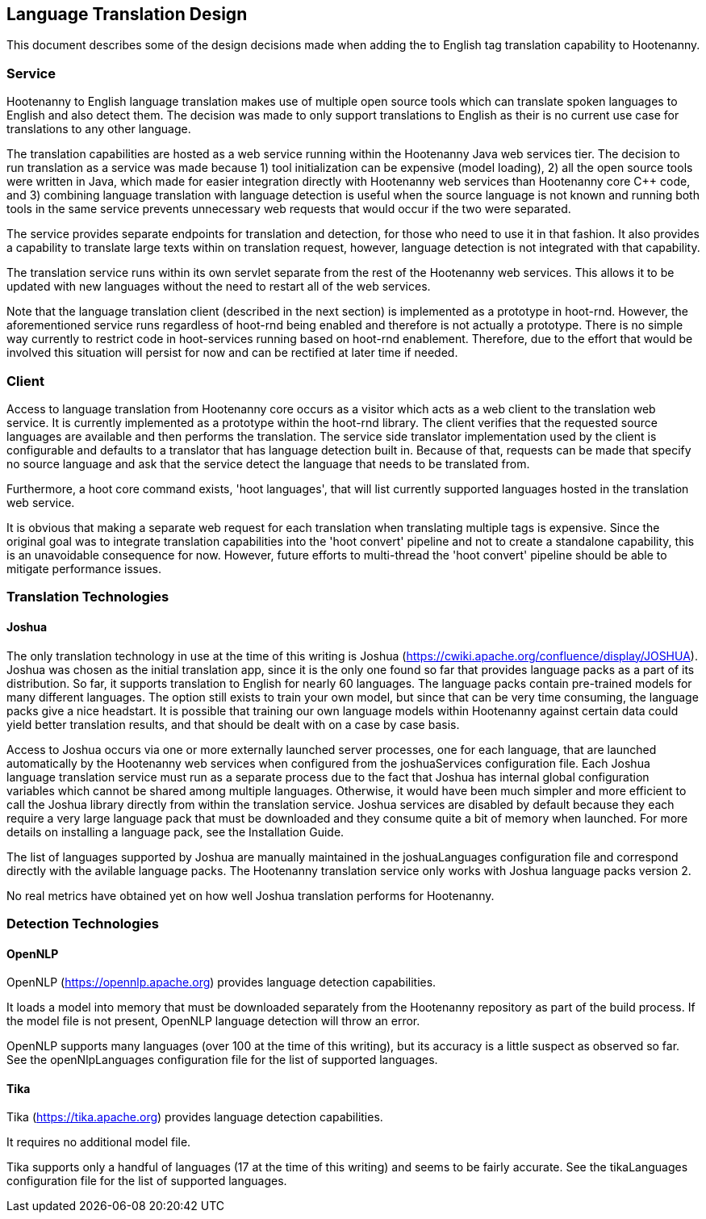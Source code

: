 
== Language Translation Design

This document describes some of the design decisions made when adding the to English tag translation capability to Hootenanny.

=== Service

Hootenanny to English language translation makes use of multiple open source tools which can translate spoken languages to English and 
also detect them.  The decision was made to only support translations to English as their is no current use case for translations to any
other language.  

The translation capabilities are hosted as a web service running within the Hootenanny Java web services tier.  The decision to run 
translation as a service was made because 1) tool initialization can be expensive (model loading), 2) all the open source tools were 
written in Java, which made for easier integration directly with Hootenanny web services than Hootenanny core C++ code, and 3) combining 
language translation with language detection is useful when the source language is not known and running both tools in the same service 
prevents unnecessary web requests that would occur if the two were separated.

The service provides separate endpoints for translation and detection, for those who need to use it in that fashion.  It also provides a
capability to translate large texts within on translation request, however, language detection is not integrated with that capability.

The translation service runs within its own servlet separate from the rest of the Hootenanny web services.  This allows it to be updated
with new languages without the need to restart all of the web services.

Note that the language translation client (described in the next section) is implemented as a prototype in hoot-rnd.  However, the
aforementioned service runs regardless of hoot-rnd being enabled and therefore is not actually a prototype.  There is no simple way 
currently to restrict code in hoot-services running based on hoot-rnd enablement.  Therefore, due to the effort that would be involved
this situation will persist for now and can be rectified at later time if needed.

=== Client

Access to language translation from Hootenanny core occurs as a visitor which acts as a web client to the translation web service.  It 
is currently implemented as a prototype within the hoot-rnd library.  The client verifies that the requested source languages are 
available and then performs the translation.  The service side translator implementation used by the client is configurable and defaults 
to a translator that has language detection built in.  Because of that, requests can be made that specify no source language and ask 
that the service detect the language that needs to be translated from.

Furthermore, a hoot core command exists, 'hoot languages', that will list currently supported languages hosted in the translation web service.

It is obvious that making a separate web request for each translation when translating multiple tags is expensive.  Since the original goal
was to integrate translation capabilities into the 'hoot convert' pipeline and not to create a standalone capability, this is an unavoidable
consequence for now.  However, future efforts to multi-thread the 'hoot convert' pipeline should be able to mitigate performance issues.

=== Translation Technologies

==== Joshua

The only translation technology in use at the time of this writing is Joshua (https://cwiki.apache.org/confluence/display/JOSHUA).  Joshua
was chosen as the initial translation app, since it is the only one found so far that provides language packs as a part of its distribution.
So far, it supports translation to English for nearly 60 languages.  The language packs contain pre-trained models for many different 
languages.  The option still exists to train your own model, but since that can be very time consuming, the language packs give a nice 
headstart.  It is possible that training our own language models within Hootenanny against certain data could yield better translation 
results, and that should be dealt with on a case by case basis.
 
Access to Joshua occurs via one or more externally launched server processes, one for each language, that are launched automatically by
the Hootenanny web services when configured from the joshuaServices configuration file.  Each Joshua language translation service must 
run as a separate process due to the fact that Joshua has internal global configuration variables which cannot be shared among multiple 
languages.  Otherwise, it would have been much simpler and more efficient to call the Joshua library directly from within the 
translation service.  Joshua services are disabled by default because they each require a very large language pack that must be 
downloaded and they consume quite a bit of memory when launched.  For more details on installing a language pack, see the Installation Guide.

The list of languages supported by Joshua are manually maintained in the joshuaLanguages configuration file and correspond directly with 
the avilable language packs.  The Hootenanny translation service only works with Joshua language packs version 2.

No real metrics have obtained yet on how well Joshua translation performs for Hootenanny.

=== Detection Technologies

==== OpenNLP

OpenNLP (https://opennlp.apache.org) provides language detection capabilities.  

It loads a model into memory that must be downloaded separately from the Hootenanny repository as part of the build process.  If the model 
file is not present, OpenNLP language detection will throw an error.

OpenNLP supports many languages (over 100 at the time of this writing), but its accuracy is a little suspect as observed so far.  See the 
openNlpLanguages configuration file for the list of supported languages.

==== Tika

Tika (https://tika.apache.org) provides language detection capabilities.  

It requires no additional model file.

Tika supports only a handful of languages (17 at the time of this writing) and seems to be fairly accurate.  See the tikaLanguages configuration
file for the list of supported languages.



